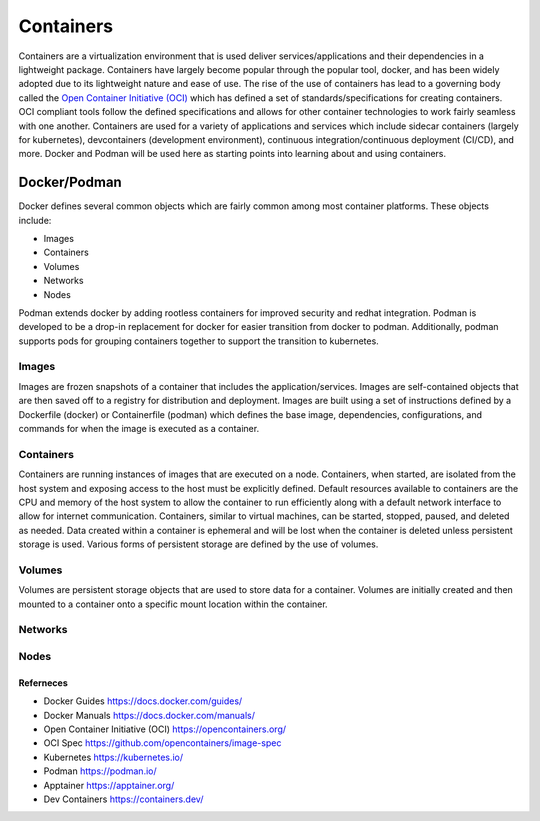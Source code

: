 ##########
Containers
##########

Containers are a virtualization environment that is used deliver services/applications and their dependencies in a lightweight package. Containers have largely become popular through the popular tool, docker, and has been widely adopted due to its lightweight nature and ease of use. The rise of the use of containers has lead to a governing body called the `Open Container Initiative (OCI) <https://opencontainers.org/>`_ which has defined a set of standards/specifications for creating containers. OCI compliant tools follow the defined specifications and allows for other container technologies to work fairly seamless with one another. Containers are used for a variety of applications and services which include sidecar containers (largely for kubernetes), devcontainers (development environment), continuous integration/continuous deployment (CI/CD), and more. Docker and Podman will be used here as starting points into learning about and using containers.


-------------
Docker/Podman
-------------

Docker defines several common objects which are fairly common among most container platforms. These objects include:

- Images
- Containers
- Volumes
- Networks
- Nodes

Podman extends docker by adding rootless containers for improved security and redhat integration. Podman is developed to be a drop-in replacement for docker for easier transition from docker to podman. Additionally, podman supports pods for grouping containers together to support the transition to kubernetes.

Images
------

Images are frozen snapshots of a container that includes the application/services. Images are self-contained objects that are then saved off to a registry for distribution and deployment. Images are built using a set of instructions defined by a Dockerfile (docker) or Containerfile (podman) which defines the base image, dependencies, configurations, and commands for when the image is executed as a container.

Containers
----------

Containers are running instances of images that are executed on a node. Containers, when started, are isolated from the host system and exposing access to the host must be explicitly defined. Default resources available to containers are the CPU and memory of the host system to allow the container to run efficiently along with a default network interface to allow for internet communication. Containers, similar to virtual machines, can be started, stopped, paused, and deleted as needed. Data created within a container is ephemeral and will be lost when the container is deleted unless persistent storage is used. Various forms of persistent storage are defined by the use of volumes.

Volumes
-------

Volumes are persistent storage objects that are used to store data for a container. Volumes are initially created and then mounted to a container onto a specific mount location within the container.

Networks
--------

Nodes
-----


Referneces
^^^^^^^^^^

- Docker Guides https://docs.docker.com/guides/
- Docker Manuals https://docs.docker.com/manuals/
- Open Container Initiative (OCI) https://opencontainers.org/
- OCI Spec https://github.com/opencontainers/image-spec
- Kubernetes https://kubernetes.io/
- Podman https://podman.io/
- Apptainer https://apptainer.org/
- Dev Containers https://containers.dev/
